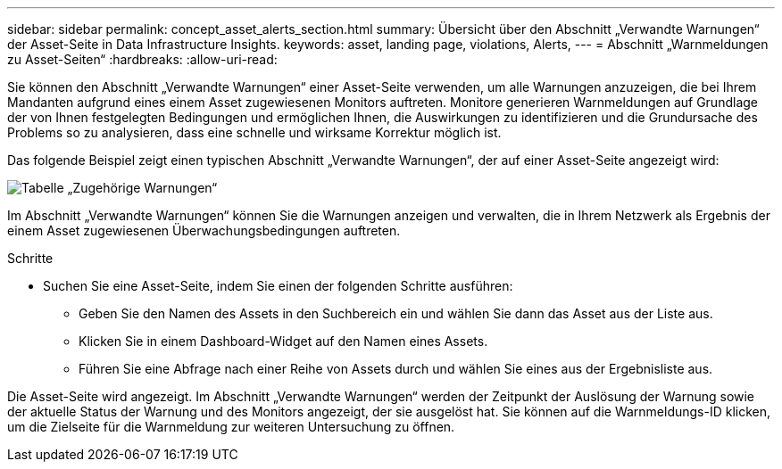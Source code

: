 ---
sidebar: sidebar 
permalink: concept_asset_alerts_section.html 
summary: Übersicht über den Abschnitt „Verwandte Warnungen“ der Asset-Seite in Data Infrastructure Insights. 
keywords: asset, landing page, violations, Alerts, 
---
= Abschnitt „Warnmeldungen zu Asset-Seiten“
:hardbreaks:
:allow-uri-read: 


[role="lead"]
Sie können den Abschnitt „Verwandte Warnungen“ einer Asset-Seite verwenden, um alle Warnungen anzuzeigen, die bei Ihrem Mandanten aufgrund eines einem Asset zugewiesenen Monitors auftreten.  Monitore generieren Warnmeldungen auf Grundlage der von Ihnen festgelegten Bedingungen und ermöglichen Ihnen, die Auswirkungen zu identifizieren und die Grundursache des Problems so zu analysieren, dass eine schnelle und wirksame Korrektur möglich ist.

Das folgende Beispiel zeigt einen typischen Abschnitt „Verwandte Warnungen“, der auf einer Asset-Seite angezeigt wird:

image:Alerts_on_Landing_Page.png["Tabelle „Zugehörige Warnungen“"]

Im Abschnitt „Verwandte Warnungen“ können Sie die Warnungen anzeigen und verwalten, die in Ihrem Netzwerk als Ergebnis der einem Asset zugewiesenen Überwachungsbedingungen auftreten.

.Schritte
* Suchen Sie eine Asset-Seite, indem Sie einen der folgenden Schritte ausführen:
+
** Geben Sie den Namen des Assets in den Suchbereich ein und wählen Sie dann das Asset aus der Liste aus.
** Klicken Sie in einem Dashboard-Widget auf den Namen eines Assets.
** Führen Sie eine Abfrage nach einer Reihe von Assets durch und wählen Sie eines aus der Ergebnisliste aus.




Die Asset-Seite wird angezeigt.  Im Abschnitt „Verwandte Warnungen“ werden der Zeitpunkt der Auslösung der Warnung sowie der aktuelle Status der Warnung und des Monitors angezeigt, der sie ausgelöst hat.  Sie können auf die Warnmeldungs-ID klicken, um die Zielseite für die Warnmeldung zur weiteren Untersuchung zu öffnen.
